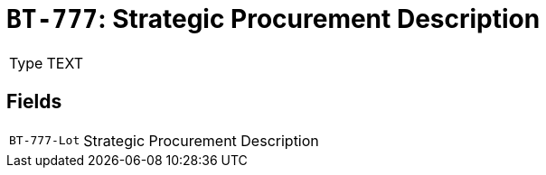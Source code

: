 = `BT-777`: Strategic Procurement Description
:navtitle: Business Terms

[horizontal]
Type:: TEXT

== Fields
[horizontal]
  `BT-777-Lot`:: Strategic Procurement Description
